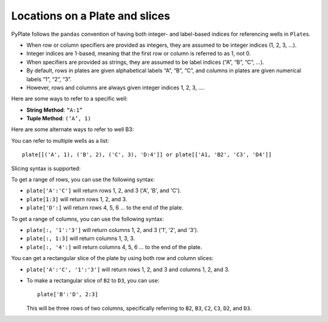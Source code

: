 .. _locations:

Locations on a Plate and slices
===============================

PyPlate follows the ``pandas`` convention of having both integer- and
label-based indices for referencing wells in ``Plate``\ s.

- When row or column specifiers are provided as integers, they are assumed to be integer indices (1, 2, 3, …).
- Integer indices are 1-based, meaning that the first row or column is referred to as 1, not 0.
- When specifiers are provided as strings, they are assumed to be label indices (“A”, “B”, “C”, …).

- By default, rows in plates are given alphabetical labels “A”, “B”, “C”, and columns in plates are given numerical labels “1”, “2”, “3”.
- However, rows and columns are always given integer indices 1, 2, 3, ….

Here are some ways to refer to a specific well:

-  **String Method**: ``“A:1”``
-  **Tuple Method**: ``(‘A’, 1)``

Here are some alternate ways to refer to well B3:

.. hlist::
    :columns: 3

    - ``“B:3”``
    - ``('B', 3)``
    - ``(2,3)``

You can refer to multiple wells as a list::

    plate[[('A', 1), ('B', 2), ('C', 3), 'D:4']] or plate[['A1, 'B2', 'C3', 'D4']]

Slicing syntax is supported:

To get a range of rows, you can use the following syntax:

-  ``plate['A':'C']`` will return rows 1, 2, and 3 ('A', 'B', and 'C').
-  ``plate[1:3]`` will return rows 1, 2, and 3.
-  ``plate['D':]`` will return rows 4, 5, 6 ... to the end of the plate.

To get a range of columns, you can use the following syntax:

-  ``plate[:, '1':'3']`` will return columns 1, 2, and 3 ('1', '2', and '3').
-  ``plate[:, 1:3]`` will return columns 1, 3, 3.
-  ``plate[:, '4':]`` will return columns 4, 5, 6 ... to the end of the plate.

You can get a rectangular slice of the plate by using both row and column slices:

-  ``plate['A':'C', '1':'3']`` will return rows 1, 2, and 3 and columns 1, 2, and 3.

- To make a rectangular slice of ``B2`` to ``D3``, you can use::

    plate['B':'D', 2:3]

  This will be three rows of two columns, specifically referring to ``B2``, ``B3``, ``C2``, ``C3``, ``D2``, and ``D3``.
